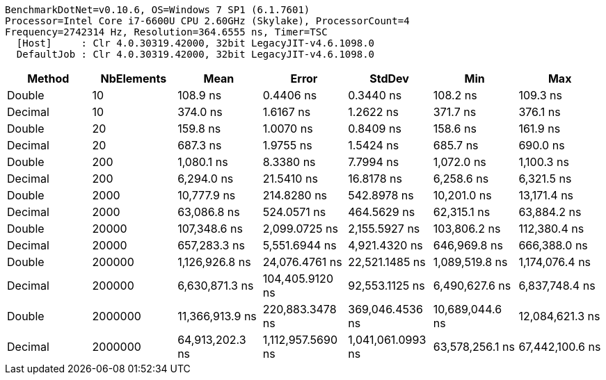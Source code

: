 ....
BenchmarkDotNet=v0.10.6, OS=Windows 7 SP1 (6.1.7601)
Processor=Intel Core i7-6600U CPU 2.60GHz (Skylake), ProcessorCount=4
Frequency=2742314 Hz, Resolution=364.6555 ns, Timer=TSC
  [Host]     : Clr 4.0.30319.42000, 32bit LegacyJIT-v4.6.1098.0
  DefaultJob : Clr 4.0.30319.42000, 32bit LegacyJIT-v4.6.1098.0

....
[options="header"]
|===
|   Method|  NbElements|             Mean|              Error|             StdDev|              Min|              Max
|   Double|          10|         108.9 ns|          0.4406 ns|          0.3440 ns|         108.2 ns|         109.3 ns
|  Decimal|          10|         374.0 ns|          1.6167 ns|          1.2622 ns|         371.7 ns|         376.1 ns
|   Double|          20|         159.8 ns|          1.0070 ns|          0.8409 ns|         158.6 ns|         161.9 ns
|  Decimal|          20|         687.3 ns|          1.9755 ns|          1.5424 ns|         685.7 ns|         690.0 ns
|   Double|         200|       1,080.1 ns|          8.3380 ns|          7.7994 ns|       1,072.0 ns|       1,100.3 ns
|  Decimal|         200|       6,294.0 ns|         21.5410 ns|         16.8178 ns|       6,258.6 ns|       6,321.5 ns
|   Double|        2000|      10,777.9 ns|        214.8280 ns|        542.8978 ns|      10,201.0 ns|      13,171.4 ns
|  Decimal|        2000|      63,086.8 ns|        524.0571 ns|        464.5629 ns|      62,315.1 ns|      63,884.2 ns
|   Double|       20000|     107,348.6 ns|      2,099.0725 ns|      2,155.5927 ns|     103,806.2 ns|     112,380.4 ns
|  Decimal|       20000|     657,283.3 ns|      5,551.6944 ns|      4,921.4320 ns|     646,969.8 ns|     666,388.0 ns
|   Double|      200000|   1,126,926.8 ns|     24,076.4761 ns|     22,521.1485 ns|   1,089,519.8 ns|   1,174,076.4 ns
|  Decimal|      200000|   6,630,871.3 ns|    104,405.9120 ns|     92,553.1125 ns|   6,490,627.6 ns|   6,837,748.4 ns
|   Double|     2000000|  11,366,913.9 ns|    220,883.3478 ns|    369,046.4536 ns|  10,689,044.6 ns|  12,084,621.3 ns
|  Decimal|     2000000|  64,913,202.3 ns|  1,112,957.5690 ns|  1,041,061.0993 ns|  63,578,256.1 ns|  67,442,100.6 ns
|===
